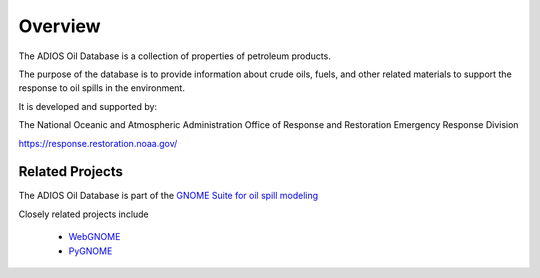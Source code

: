 ########
Overview
########

The ADIOS Oil Database is a collection of properties of petroleum products.

The purpose of the database is to provide information about crude oils, fuels, and other related materials to support the response to oil spills in the environment.

It is developed and supported by:

The National Oceanic and Atmospheric Administration
Office of Response and Restoration
Emergency Response Division

`<https://response.restoration.noaa.gov/>`_


Related Projects
================

The ADIOS Oil Database is part of the
`GNOME Suite for oil spill modeling <https://response.restoration.noaa.gov/oil-and-chemical-spills/oil-spills/response-tools/gnome-suite-oil-spill-modeling.html>`_

Closely related projects include

 * `WebGNOME <https://gnome.orr.noaa.gov/>`_
 * `PyGNOME <https://github.com/NOAA-ORR-ERD/PyGnome>`_



